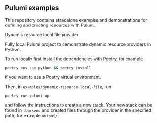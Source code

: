 ** Pulumi examples

This repository contains standalone examples and demonstrations for defining and creating resources with Pulumi.

**** Dynamic resource local file provider

Fully local Pulumi project to demonstrate dynamic resource providers in Python.

To run locally first install the dependencies with Poetry, for example
#+BEGIN_SRC sh
  poetry env use python && poetry install
#+END_SRC
if you want to use a Poetry virtual environment.

Then, in ~examples/dynamic-resource-local-file~, run
#+BEGIN_SRC sh
  poetry run pulumi up
#+END_SRC

and follow the instructions to create a new stack. Your new stack can be found in ~.backend~ and created files
through the provider in the specified path, for example ~output/~.